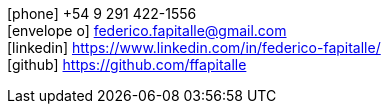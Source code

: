 [sidebar]
--
icon:phone[] +54 9 291 422-1556 +
icon:envelope-o[] federico.fapitalle@gmail.com +
icon:linkedin[] https://www.linkedin.com/in/federico-fapitalle/ +
icon:github[] https://github.com/ffapitalle
--
